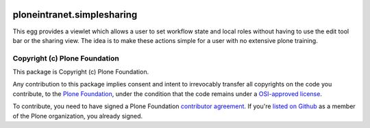 .. image:: https://travis-ci.org/ploneintranet/ploneintranet.simplesharing.svg
    :target: https://travis-ci.org/ploneintranet/ploneintranet.simplesharing
.. image:: https://coveralls.io/repos/ploneintranet/ploneintranet.simplesharing/badge.png
    :target: https://coveralls.io/r/ploneintranet/ploneintranet.simplesharing

ploneintranet.simplesharing
===========================

This egg provides a viewlet which allows a user to set workflow state and local roles without having to use the edit tool bar or the sharing view. The idea is to make these actions simple for a user with no extensive plone training.

Copyright (c) Plone Foundation
------------------------------

This package is Copyright (c) Plone Foundation.

Any contribution to this package implies consent and intent to irrevocably transfer all 
copyrights on the code you contribute, to the `Plone Foundation`_, 
under the condition that the code remains under a `OSI-approved license`_.

To contribute, you need to have signed a Plone Foundation `contributor agreement`_.
If you're `listed on Github`_ as a member of the Plone organization, you already signed.

.. _Plone Foundation: https://plone.org/foundation
.. _OSI-approved license: http://opensource.org/licenses
.. _contributor agreement: https://plone.org/foundation/contributors-agreement
.. _listed on Github: https://github.com/orgs/plone/people
